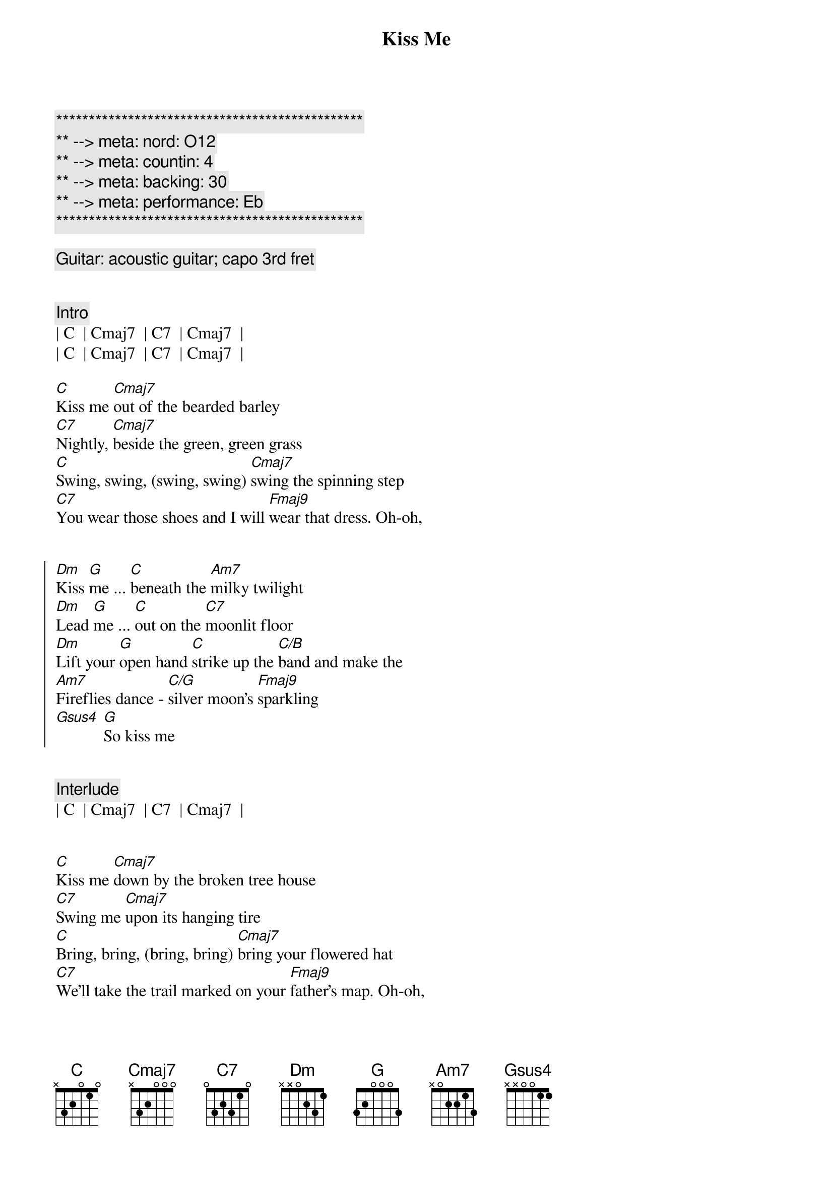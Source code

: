 {title: Kiss Me}
{artist: Sixpence None The Richer}
{key: C}
{duration: 2:50}
{tempo: 100}
{meta: nord: O12}
{meta: countin: 4}
{meta: backing: 30}
{meta: performance: Eb}

{c:***********************************************}
{c:** --> meta: nord: O12}
{c:** --> meta: countin: 4}
{c:** --> meta: backing: 30}
{c:** --> meta: performance: Eb}
{c:***********************************************}

{comment: Guitar: acoustic guitar; capo 3rd fret}


{comment: Intro}
| C  | Cmaj7  | C7  | Cmaj7  |
| C  | Cmaj7  | C7  | Cmaj7  |

{start_of_verse}
[C]Kiss me [Cmaj7]out of the bearded barley
[C7]Nightly, [Cmaj7]beside the green, green grass
[C]Swing, swing, (swing, swing) [Cmaj7]swing the spinning step
[C7]You wear those shoes and I will [Fmaj9]wear that dress. Oh-oh,
{end_of_verse}


{start_of_chorus}
[Dm]Kiss [G]me ... [C]beneath the [Am7]milky twilight
[Dm]Lead [G]me ... [C]out on the [C7]moonlit floor
[Dm]Lift your [G]open hand [C]strike up the [C/B]band and make the
[Am7]Fireflies dance - [C/G]silver moon's [Fmaj9]sparkling
[Gsus4] [G]So kiss me
{end_of_chorus}


{c: Interlude}
| C  | Cmaj7  | C7  | Cmaj7  |


{start_of_verse}
[C]Kiss me [Cmaj7]down by the broken tree house
[C7]Swing me [Cmaj7]upon its hanging tire
[C]Bring, bring, (bring, bring) [Cmaj7]bring your flowered hat
[C7]We'll take the trail marked on your [Fmaj9]father's map. Oh-oh,
{end_of_verse}


{start_of_chorus}
[Dm]Kiss [G]me ... [C]beneath the [Am7]milky twilight
[Dm]Lead [G]me ... [C]out on the [C7]moonlit floor
[Dm]Lift your [G]open hand [C]strike up the [C/B]band and make the
[Am7]Fireflies dance - [C/G]silver moon's [Fmaj9]sparkling
[Gsus4] [G]So kiss me
{end_of_chorus}


{c: Interlude II - Harmonica both phrases}
| C  | Cmaj7  | C7  | Cmaj7  |
| C  | Cmaj7  | C7  | Cmaj7  |

{c: Solo}
| Dm  G  | C  Am7  | Dm  G  | C  C7  |


{start_of_chorus}
[Dm]Kiss [G]me ... [C]beneath the [Am7]milky twilight
[Dm]Lead [G]me ... [C]out on the [C7]moonlit floor
[Dm]Lift your [G]open hand [C]strike up the [C/B]band and make the
[Am7]Fireflies dance - [C/G]silver moon's [Fmaj9]sparkling
[Gsus4] [G]So kiss 
{end_of_chorus}


{c: Outro}
[C]me [Cmaj7] [C7] [Cmaj7]  So kiss
[C]me [Cmaj7] [C7] [Cmaj7]  So kiss
[C]me [Cmaj7] [C7] [Cmaj7]  So kiss
[C]me [Cmaj7] [C7] [Cmaj7] [C]
